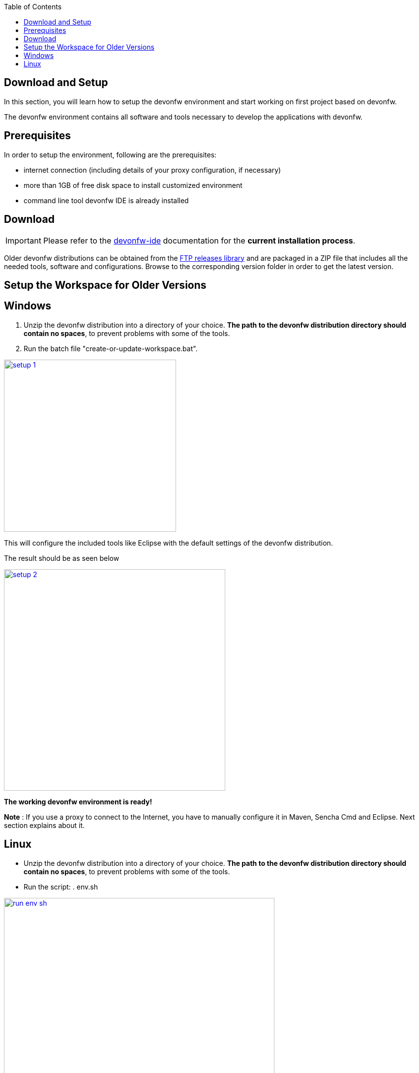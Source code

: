:toc: macro
toc::[]
:idprefix:
:idseparator: -

ifdef::env-github[]
:tip-caption: :bulb:
:note-caption: :information_source:
:important-caption: :heavy_exclamation_mark:
:caution-caption: :fire:
:warning-caption: :warning:
:imagesdir: https://raw.githubusercontent.com/devonfw/getting-started/master/documentation/
endif::[]

:doctype: book
:reproducible:
:source-highlighter: rouge
:listing-caption: Listing

== Download and Setup

In this section, you will learn how to setup the devonfw environment and start working on first project based on devonfw.

The devonfw environment contains all software and tools necessary to develop the applications with devonfw.

==  Prerequisites

In order to setup the environment, following are the prerequisites:

* internet connection (including details of your proxy configuration, if necessary)
* more than 1GB of free disk space to install customized environment
* command line tool devonfw IDE is already installed

==  Download
IMPORTANT: Please refer to the https://github.com/devonfw/ide/wiki[devonfw-ide] documentation for the **current installation process**.

Older devonfw distributions can be obtained from the http://de-mucevolve02/files/devonfw/[FTP releases library] and are packaged in a ZIP file that includes all the needed tools, software and configurations. Browse to the corresponding version folder in order to get the latest version. 

==  Setup the Workspace for Older Versions

== Windows

1. Unzip the devonfw distribution into a directory of your choice. *The path to the devonfw distribution directory should contain no spaces*, to prevent problems with some of the tools.

1. Run the batch file "create-or-update-workspace.bat".

image::images/introduction/download-install/setup_1.png[, width="350", devon_guide_environment_setup_1_create_workspace, link="images/download-install/setup_1.png"]

This will configure the included tools like Eclipse with the default settings of the devonfw distribution.

The result should be as seen below

image::images/introduction/download-install/setup_2.png[, width="450", link="images/download-install/setup_2.png"]
[start=3]

*The working devonfw environment is ready!*

*Note* : If you use a proxy to connect to the Internet, you have to manually configure it in Maven, Sencha Cmd and Eclipse. Next section explains about it.

== Linux

* Unzip the devonfw distribution into a directory of your choice. *The path to the devonfw distribution directory should contain no spaces*, to prevent problems with some of the tools.

* Run the script: . env.sh

image::images/introduction/download-install/run_env_sh.png[, width="550", run_env_sh, link="images/download-install/run_env_sh.png"]

* Run the script: . create-or-update-workspace

image::images/introduction/download-install/create_update_ws.png[, width="550", create_update_ws, link="images/download-install/create_update_ws.png"]

These both . env.sh and . create-or-update-workspace will set PATH for all the software included with devon distribution like: eclipse, maven, java etc. Also this will generate some file like eclipse_main used to invoke eclipse.

* For vscode setup we have to execute create-or-update-workspace-vs

* There are a also scripts initialize.sh and uninstallUI.sh.
** initialize.sh: installs angular, node, python, ant, and subversion
** uninstallUI.sh: is used to uninstall the above software